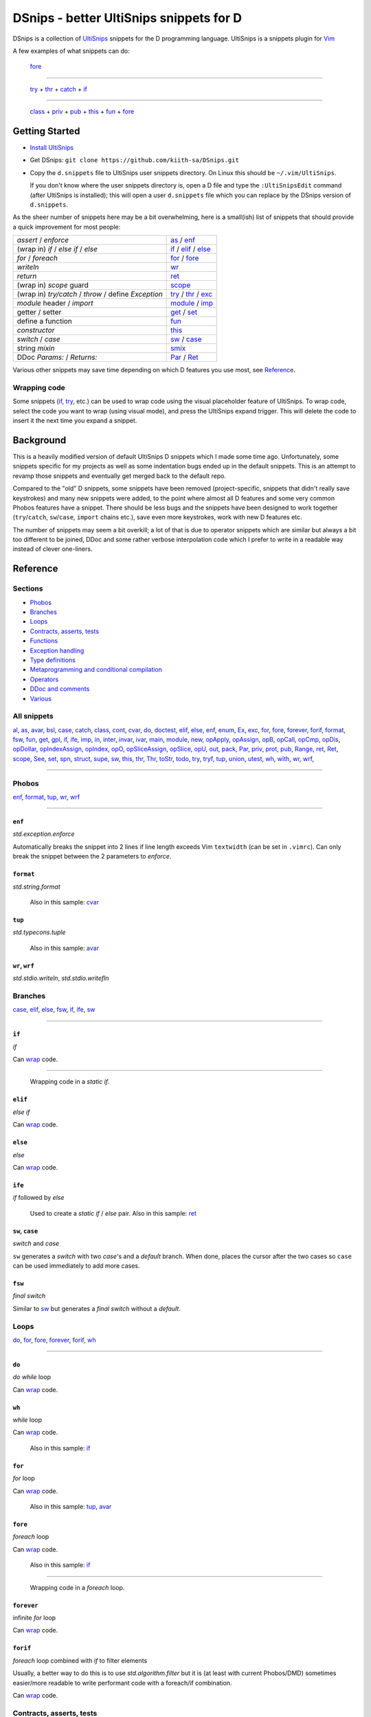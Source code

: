 .. TODO
.. would-be-nice new GIFs:
.. * enf (removed default parameter to exception)
.. * fun (use spn)
.. * this (use spn)
.. * thr (param list now empty by default)
.. * class (use spn)
.. * opDis (empty param list)
.. * every snippet that uses ${0} (which is pretty much... every snippet)

========================================
DSnips - better UltiSnips snippets for D
========================================

DSnips is a collection of `UltiSnips <https://github.com/SirVer/ultisnips>`_ snippets
for the D programming language. UltiSnips is a snippets plugin for `Vim
<http://vim.org>`_

A few examples of what snippets can do:

.. figure:: ./gif/fore2.gif

   fore_

----

.. figure:: ./gif/try_catch_throw.gif

   try_ + thr_ + catch_ + if_

----

.. figure:: ./gif/class.gif

   class_ + priv_ + pub_ + this_ + fun_ + fore_


---------------
Getting Started
---------------

* `Install UltiSnips <https://github.com/SirVer/ultisnips#quick-start>`_

* Get DSnips: ``git clone https://github.com/kiith-sa/DSnips.git``

* Copy the ``d.snippets`` file to UltiSnips user snippets directory. On Linux this
  should be ``~/.vim/UltiSnips``.

  If you don't know where the user snippets directory is, open a D file and type the
  ``:UltiSnipsEdit`` command (after UltiSnips is installed); this will open a user
  ``d.snippets`` file which you can replace by the DSnips version of ``d.snippets``.

As the sheer number of snippets here may be a bit overwhelming, here is a small(ish)
list of snippets that should provide a quick improvement for most people:

==================================================== ===================
*assert* / *enforce*                                 as_ / enf_
(wrap in) *if* / *else if* / *else*                  if_ / elif_ / else_
*for* / *foreach*                                    for_ / fore_
*writeln*                                            wr_
*return*                                             ret_
(wrap in) *scope* guard                              scope_
(wrap in) *try/catch* / *throw* / define *Exception* try_ / thr_ / exc_
*module* header / *import*                           module_ / imp_
getter / setter                                      get_ / set_
define a function                                    fun_
*constructor*                                        this_
*switch* / *case*                                    sw_ / case_
string *mixin*                                       smix_
DDoc *Params:* / *Returns:*                          Par_ / Ret_
==================================================== ===================

Various other snippets may save time depending on which D features you use most, see
Reference_.

.. _wrap:

Wrapping code
^^^^^^^^^^^^^

Some snippets (if_, try_, etc.) can be used to wrap code using the visual placeholder
feature of UltiSnips. To wrap code, select the code you want to wrap (using visual
mode), and press the UltiSnips expand trigger. This will delete the code to insert it
the next time you expand a snippet.

----------
Background
----------

This is a heavily modified version of default UltiSnips D snippets which I made some
time ago. Unfortunately, some snippets specific for my projects as well as some
indentation bugs ended up in the default snippets. This is an attempt to revamp those
snippets and eventually get merged back to the default repo.

Compared to the "old" D snippets, some snippets have been removed (project-specific,
snippets that didn't really save keystrokes) and many new snippets were added, to the
point where almost all D features and some very common Phobos features have a snippet.
There should be less bugs and the snippets have been designed to work together
(``try``/``catch``, ``sw``/``case``, ``import`` chains etc.), save even more keystrokes,
work with new D features etc.

The number of snippets may seem a bit overkill; a lot of that is due to operator
snippets which are similar but always a bit too different to be joined, DDoc and some
rather verbose interpolation code which I prefer to write in a readable way instead of
clever one-liners.


---------
Reference
---------

Sections
^^^^^^^^

* Phobos_
* Branches_
* Loops_
* `Contracts, asserts, tests`_
* Functions_
* `Exception handling`_
* `Type definitions`_
* `Metaprogramming and conditional compilation`_
* Operators_
* `DDoc and comments`_
* Various_

All snippets
^^^^^^^^^^^^

al_, as_, avar_, bsl_, case_, catch_, class_, cont_, cvar_, do_, doctest_, elif_, else_,
enf_, enum_, Ex_, exc_, for_, fore_, forever_, forif_, format_, fsw_, fun_, get_, gpl_,
if_, ife_, imp_, in_, inter_, invar_, ivar_, main_, module_, new_, opApply_, opAssign_,
opB_, opCall_, opCmp_, opDis_, opDollar_, opIndexAssign_, opIndex_, opO_,
opSliceAssign_, opSlice_, opU_, out_, pack_, Par_, priv_, prot_, pub_, Range_, ret_,
Ret_, scope_, See_, set_, spn_, struct_, supe_, sw_, this_, thr_, Thr_, toStr_, todo_,
try_, tryf_, tup_, union_, utest_, wh_, with_, wr_, wrf_,

----

Phobos
^^^^^^

enf_, format_, tup_, wr_, wrf_

----


``enf``
#######

*std.exception.enforce*

Automatically breaks the snippet into 2 lines if line length exceeds Vim ``textwidth``
(can be set in ``.vimrc``). Can only break the snippet between the 2 parameters to
*enforce*.

.. figure:: ./gif/enf.gif


``format``
##########

*std.string.format*

.. figure:: ./gif/format.gif

   Also in this sample: cvar_


``tup``
#######

*std.typecons.tuple*

.. figure:: ./gif/tup.gif

   Also in this sample: avar_

.. _wr:
.. _wrf:

``wr``, ``wrf``
###############

*std.stdio.writeln*, *std.stdio.writefln*

.. figure:: ./gif/wr_wrf.gif



Branches
^^^^^^^^

case_, elif_, else_, fsw_, if_, ife_, sw_

----


``if``
######

*if*

Can wrap_ code.

.. figure:: ./gif/if1.gif

----

.. figure:: ./gif/if2.gif

   Wrapping code in a *static if*.


``elif``
########

*else if*

Can wrap_ code.

.. figure:: ./gif/elif.gif


``else``
########

*else*

Can wrap_ code.

.. figure:: ./gif/else.gif


``ife``
#######

*if* followed by *else*

.. figure:: ./gif/ife.gif

   Used to create a *static if* / *else* pair.
   Also in this sample: ret_


.. _case:
.. _sw:

``sw``, ``case``
################

*switch* and *case*

``sw`` generates a *switch* with two *case*'s and a *default* branch. When done, places
the cursor after the two cases so ``case`` can be used immediately to add more cases.

.. figure:: ./gif/sw_case.gif


``fsw``
########

*final switch*

Similar to sw_ but generates a *final switch* without a *default*.

.. figure:: ./gif/fsw.gif

Loops
^^^^^

do_, for_, fore_, forever_, forif_, wh_

----

``do``
######

*do while* loop

Can wrap_ code.

.. figure:: ./gif/do.gif


``wh``
######

*while* loop

Can wrap_ code.

.. figure:: ./gif/wh.gif

   Also in this sample: if_

``for``
#######

*for* loop

Can wrap_ code.

.. figure:: ./gif/for.gif

   Also in this sample: tup_, avar_


``fore``
########

*foreach* loop

Can wrap_ code.

.. figure:: ./gif/fore1.gif

   Also in this sample: if_

----

.. figure:: ./gif/fore2.gif

   Wrapping code in a *foreach* loop.


``forever``
###########

infinite *for* loop

Can wrap_ code.

.. figure:: ./gif/forever.gif


``forif``
#########

*foreach* loop combined with *if* to filter elements

Usually, a better way to do this is to use *std.algorithm.filter* but it is (at least
with current Phobos/DMD) sometimes easier/more readable to write performant code with
a foreach/if combination.

Can wrap_ code.

.. figure:: ./gif/forif.gif



Contracts, asserts, tests
^^^^^^^^^^^^^^^^^^^^^^^^^

as_, doctest_, in_, invar_, out_, utest_

----

``as``
######

*assert*

The 2-parameter version of assert is used by default as it's usually good practice to
write that description string even if the assert may sem obvious.

Automatically breaks the snippet into 2 lines if line length exceeds Vim ``textwidth``
(can be set in ``.vimrc``). Can only break the snippet between the 2 parameters to
*assert*.


.. figure:: ./gif/as.gif


``in``
######

*in* contract

.. figure:: ./gif/in.gif

   Also in this sample: as_


``out``
#######

*out* contract

.. figure:: ./gif/out.gif

   Also in this sample: as_


``invar``
##########

class/struct *invariant*

.. figure:: ./gif/invar.gif

   Also in this sample: as_


``utest``
#########

*unittest* block

.. figure:: ./gif/utest.gif


``doctest``
###########

a documentation *unittest* block

A unitest preceded by *///* will add an example to the DDoc of the previous
function/class/etc.

.. figure:: ./gif/doctest.gif

   Also in this sample: as_



Functions
^^^^^^^^^

get_, fun_, main_, Range_, set_, this_, toStr_

----

``fun``
#######

function/method

``fun`` is one of the more involved snippets. The parameter list is analyzed to generate
a *Params:* DDoc section, although  the parameter's descriptions need to be filled in
manually. The second-to-last tabstop allows to write the one-line DDoc description of
the function and to specify DDoc comment style; starting the description tabstop with
*///* will use *///* DDoc comments while starting with */*** will use */** */*
DDoc comments.

.. figure:: ./gif/fun1.gif

   Notice that we change the documentation comment style by typing */*** in the
   "Description" tabstop.  Also in this sample: fore_

----

.. figure:: ./gif/fun2.gif

   Also in this sample: forif_, ret_


``this``
########

constructor

Like fun_, generates DDoc comments.

.. figure:: ./gif/this.gif


``get``
#######

getter property

@property is not used as it's mostly considered a mistake now and may be deprecated in
future.

.. figure:: ./gif/get1.gif

   By default, the generated getter returns a field with the getter's' name suffixed by
   '_'.

----

.. figure:: ./gif/get2.gif

   In this sample, the return expression is rewritten and doesn't even correspond to
   a field.


``set``
#######

setter property

.. figure:: ./gif/set.gif

   Similarly to get_, by default a setter sets a field with the setter's name
   suffixed by '_'.  Also in this sample: as_

``main``
########

the *main()* function

.. figure:: ./gif/main.gif

   Also in this sample: wr_


.. _Range:

``Range`` / ``InputRange``
##########################

*InputRange* methods

Many D types have range-style interfaces, of which *InputRange* is the most common
subset. ``Range`` generates *InputRange* API stubs which can be filled in with its
tabstops.

.. figure:: ./gif/Range.gif


``toStr``
#########

*toString()* method

.. figure:: ./gif/toStr.gif

   Also in this sample: ret_, spn_



Exception handling
^^^^^^^^^^^^^^^^^^

catch_, thr_, try_, tryf_

----

.. _try:
.. _catch:
.. _thr:

``try``, ``catch``, ``thr``
###########################

*try*/*catch* block, *catch* block, *throw* statement

Can wrap_ code.

.. figure:: ./gif/try_catch_throw.gif

   ``try`` is used to wrap 2 lines in a *try*/*catch* block, ``thr`` to throw exception
   from *catch* and ``catch`` to add another *catch* block.
   Also in this sample: if_


``tryf``
########

*try*/*catch*/*finally* block

Can wrap_ code.

.. figure:: ./gif/tryf.gif

   Also in this sample: wr_


Type definitions
^^^^^^^^^^^^^^^^

al_, class_, enum_, exc_, inter_, struct_, union_

----

``class``
#########

*class* definiton

The default class name is the source file name with uppercased first character.


.. figure:: ./gif/class.gif

   Also in this sample: priv_, pub_, this_, fun_, fore_

``struct``
##########

*struct* definition

The default name of the *enum*/*interface*/*union* is determined similarly to class_.

.. figure:: ./gif/struct.gif

   Also in this sample: priv_, pub_

.. _enum:
.. _union:
.. _inter:


``enum``, ``inter``, ``union``
##############################

*enum*, *interface*, *union* definitions

The default name of the *enum*/*interface*/*union* is determined similarly to class_.


.. figure:: ./gif/enum_union_inter.gif


``al``
######

type *alias*

.. figure:: ./gif/al.gif


``exc``
#######

*Exception class* definition

Creates a new exception type with a constructor taking a string, and implicitly taking
the caller's source file and line.

.. figure:: ./gif/exc.gif



Metaprogramming and conditional compilation
^^^^^^^^^^^^^^^^^^^^^^^^^^^^^^^^^^^^^^^^^^^

debug_, mix_, smix_, template_, version_


``mix``
########

*mixin* statement

.. figure:: ./gif/mix.gif


``smix``
#########

string *mixin* expression

Creates a 'macro-like' string mixin using
`std.string.format <http://dlang.org/phobos/std_string.html#.format>`_ to insert
values into the mixin at compile-time.

.. figure:: ./gif/smix.gif

   Also in this sample: cvar_


``debug``
#########

*debug* block

Can wrap_ code.

.. figure:: ./gif/debug.gif


``version``
############

*version* block

Can wrap_ code.

.. figure:: ./gif/version.gif


``template``
############

A plain template (not a template class/function) Like fun_, generates DDoc comments.

.. figure:: ./gif/template1.gif

   Also in this sample: al_


.. _operators:

Operators
^^^^^^^^^

opApply_, opAssign_, opB_, opCall_, opCmp_, opDis_, opDollar_, opIndexAssign_, opIndex_,
opO_, opSliceAssign_, opSlice_, opU_

----

``opDis``
#########

*opDispatch*

Like fun_, generates DDoc comments for parameters (if any).


.. figure:: ./gif/opDis.gif

   Also in this sample: ret_


.. _opAssign:

``op=`` / ``opAssign``
######################


*opAssign* (the *=* operator)

.. figure:: ./gif/opAssign.gif

   Also in this sample: spn_


.. _opDollar:

``op$`` / ``opDollar``
######################

*opDollar* (the *$* operator)

.. figure:: ./gif/opDollar.gif

   Also in this sample: ret_


.. _opSlice:

``op[..]`` / ``opSlice``
########################

*opSlice* (operator to get a slice of a container)

Checks that the number of parameters is 0 or 2.

.. figure:: ./gif/opSlice.gif

   ``op[..]`` used to create both a bounded *opSlice* (a[1 .. 3]) and "entire container"
   *opSlice* (a[]).
   Also in this sample: ret_, spn_


.. _opIndex:

``op[]`` / ``opIndex``
######################

*opIndex* (operator to get an element of a container)

Checks that there is at least 1 parameter.

.. figure:: ./gif/opIndex.gif

   ``op[]`` used to create a single-parameter and two-parameter *opIndex*
   Also in this sample: ret_


.. _opSliceAssign:

``op[..]=`` / ``opSliceAssign``
###############################

*opSliceAssign* (operator to assign to a slice of a container)

Checks that the number of parameters is 1 or 3.

.. figure:: ./gif/opSliceAssign.gif


.. _opIndexAssign:

``op[]=`` / ``opIndexAssign``
#############################

*opIndexAssign* (operator to set an element of a container)

Checks that there are at least 2 parameters.

.. figure:: ./gif/opIndexAssign.gif


.. _opCall:

``op()`` / ``opCall``
#####################

*opCall* (function call operator)

Like fun_, generates DDoc comments for parameters.

.. figure:: ./gif/opCall.gif

   Also in this sample: ret_


``opB``
#######

*opBinary* (binary operators such as *+*, *in* and *>>*)

Generates an *opBinary* with a *static if* chain to overload all operators specified in
a string that is the first tabstop.  E.g. ``+-in`` will overload operators *+*, *-* and
*in*, while ``^^^`` will overload *^* and *^^*. Checks that the string only contains
valid operators and contains no duplicates.

.. figure:: ./gif/opB.gif

   ``opB`` used to overload operators *+*, *~*, *^^* and *^*

``opU``
#######

*opUnary* (unary operators such as *-*, *++* and *~*)

Same as opB_, but for unary operators.

.. figure:: ./gif/opU.gif

   ``opU`` used to overload operators *-*, *+*, *--* and *++*


``opO``
#######

*opOpAssign* (operator assignments such as *+=*, *%=* and *>>=*)

Same as opB_, but for op assignment operators.

.. figure:: ./gif/opO.gif

   ``opO`` used to overload operators *+=*, *>>=*, and *>>>=*


``opCmp``
#########

*opCmp* (comparison operator)

.. figure:: ./gif/opCmp.gif

   Also in this sample: ret_


``opApply``
###########

*opApply* (*foreach* "operator")

*opApply* implementations usually contain a loop which passes individual elements to the
*foreach*. ``opApply`` generates most of the code to pass the elements, which the user
needs to wrap_ in a loop.

.. figure:: ./gif/opApply.gif

   Also in this sample: fore_



DDoc and comments
^^^^^^^^^^^^^^^^^

bsl_, Ex_, gpl_, Par_, Ret_, See_, Thr_, todo_

----


``todo``
########

TODO comment

.. figure:: ./gif/todo.gif


.. _Par:
.. _Ret:


``Par``, ``Ret``
################

DDoc *Params*, *Returns*

Must be preceded with ``'/// '`` or ``'* '`` (i.e. single- or multi-line DDoc comments).

``Par`` can be suffixed by a count (1 to 5) of parameters; e.g. ``Par4`` will create
a *Params* section with 4 items.

.. figure:: ./gif/docPar_docRet1.gif

   Document 1 parameter with ``Par`` and the return value with ``Ret``.

----

.. figure:: ./gif/docPar2.gif

   Document 2 parameters with ``Par2``


``Thr``
#######

DDoc *Throws*

Must be preceded with ``'/// '`` or ``'* '`` (i.e. single- or multi-line DDoc comments).

``Thr`` can be suffixed by a count (1 to 2) of exception types thrown; e.g. ``Thr2``
will create a *Throws* section with 2 items.

.. figure:: ./gif/docThr.gif


``Ex``
######

DDoc *Example*

Must be preceded with ``'/// '`` or ``'* '`` (i.e. single- or multi-line DDoc comments).

Can wrap_ code.

.. figure:: ./gif/docEx.gif

   Also in this sample: struct_


``See``
#######

DDoc *See_Also*

Must be preceded with ``'/// '`` or ``'* '`` (i.e. single- or multi-line DDoc comments).

.. figure:: ./gif/docSee.gif


``bsl``
#######

Boost Software License header

.. figure:: ./gif/bsl.gif


``gpl``
#######

GPL2 header

.. figure:: ./gif/gpl.gif



Various
^^^^^^^

avar_, cont_, cvar_, imp_, ivar_, module_, new_, pack_, priv_, prot_, pub_, ret_,
scope_, spn_, supe_, with_

----


``imp``
#######

*import* declaration

.. figure:: ./gif/imp.gif

.. _avar:
.. _cvar:
.. _ivar:


``module``
##########

*module* header

Uses the file name to set the module name, but package name must be specified by the
user.

Can be combined with gpl_ to specify license (Boost is the default as it is the most
common license for D projects).

.. figure:: ./gif/module1.gif

   Using the default (Boost) license

----

.. figure:: ./gif/module2.gif

   Also in this sample: gpl_



``avar``, ``cvar``, ``ivar``
############################

*auto* / *const* / *immutable* variable definition

.. figure:: ./gif/avar_cvar_ivar.gif


``cont``
########

*continue* statement

.. figure:: ./gif/cont.gif


``new``
########

*new* (constructor usage) expression

.. figure:: ./gif/new.gif

   Also in this sample: avar_


.. _pub:
.. _priv:
.. _prot:
.. _pack:

``pub``, ``priv``, ``prot``, ``pack``
#####################################

*public* / *private* / *protected* / *package*  protection attributes

.. figure:: ./gif/pub_priv_prot_pack.gif


``ret``
#######

*return* statement

.. figure:: ./gif/ret.gif


``spn``
#######

builtin function attributes

Creates a sequence of function attributes (*@safe*, *pure*, *nothrow*, *const* and
*@nogc*). Every attribute is a tabstop, making it possible to pick attributes by jumping
between attributes and deleting the unwanted ones. For example, if both the ultisnips
'expand' and 'jump forward' triggers are ``<Tab>``, pressing
``spn<Tab><Tab><Tab><Tab><Tab><Tab>`` (9 keystrokes) will result in *@safe pure nothrow
const @nogc* while ``spn<Tab><Tab><BS><Tab><Tab><BS><Tab><BS><Tab>`` (12 keystrokes)
will produce *@safe nothrow*.

Useful in combination with fun_, this_, operators_ and other snippets that create
functions.

.. figure:: ./gif/spn1.gif

   Also in this sample: ret_

----

.. figure:: ./gif/spn2.gif

   Also in this sample: ret_


``supe``
########

parent constructor call

.. figure:: ./gif/supe.gif


``scope``
#########

*scope* guard

Can wrap_ code.

.. figure:: ./gif/scope.gif


``with``
########

*with* block

Can wrap_ code.

.. figure:: ./gif/with.gif

   Also in this sample: if_



